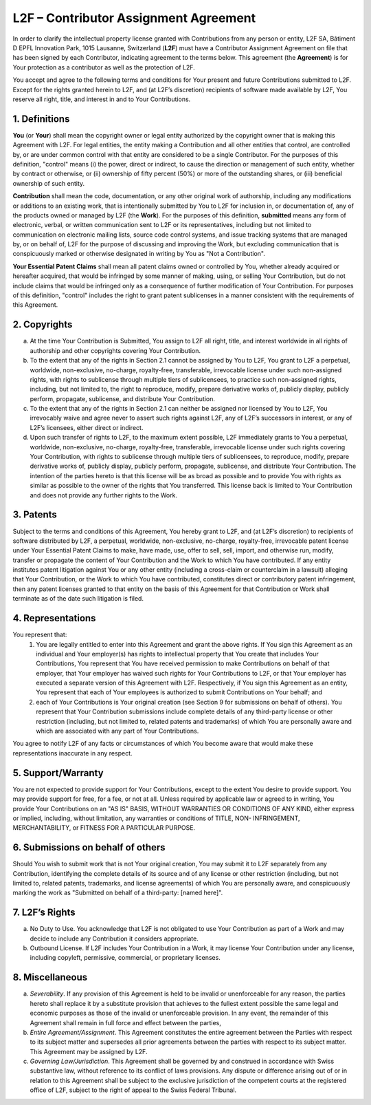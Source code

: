 L2F – Contributor Assignment Agreement
======================================

In order to clarify the intellectual property license granted with Contributions from any person or entity, L2F SA, Bâtiment D EPFL Innovation Park, 1015 Lausanne, Switzerland (**L2F**) must have a Contributor Assignment Agreement on file that has been signed by each Contributor, indicating agreement to the terms below. This agreement (the **Agreement**) is for Your protection as a contributor as well as the protection of L2F.

You accept and agree to the following terms and conditions for Your present and future Contributions submitted to L2F. Except for the rights granted herein to L2F, and (at L2F’s discretion) recipients of software made available by L2F, You reserve all right, title, and interest in and to Your Contributions.

1.	Definitions
---------------

**You** (or **Your**) shall mean the copyright owner or legal entity authorized by the copyright owner that is making this Agreement with L2F. For legal entities, the entity making a Contribution and all other entities that control, are controlled by, or are under common control with that entity are considered to be a single Contributor. For the purposes of this definition, "control" means (i) the power, direct or indirect, to cause the direction or management of such entity, whether by contract or otherwise, or (ii) ownership of fifty percent (50%) or more of the outstanding shares, or (iii) beneficial ownership of such entity.

**Contribution** shall mean the code, documentation, or any other original work of authorship, including any modifications or additions to an existing work, that is intentionally submitted by You to L2F for inclusion in, or documentation of, any of the products owned or managed by L2F (the **Work**). For the purposes of this definition, **submitted** means any form of electronic, verbal, or written communication sent to L2F or its representatives, including but not limited to communication on electronic mailing lists, source code control systems, and issue tracking systems that are managed by, or on behalf of, L2F for the purpose of discussing and improving the Work, but excluding communication that is conspicuously marked or otherwise designated in writing by You as "Not a Contribution".

**Your Essential Patent Claims** shall mean all patent claims owned or controlled by You, whether already acquired or hereafter acquired, that would be infringed by some manner of making, using, or selling Your Contribution, but do not include claims that would be infringed only as a consequence of further modification of Your Contribution. For purposes of this definition, "control" includes the right to grant patent sublicenses in a manner consistent with the requirements of this Agreement.

2.	Copyrights 
--------------

(a)	At the time Your Contribution is Submitted, You assign to L2F all right, title, and interest worldwide in all rights of authorship and other copyrights covering Your Contribution.
(b)	To the extent that any of the rights in Section 2.1 cannot be assigned by You to L2F, You grant to L2F a perpetual, worldwide, non-exclusive, no-charge, royalty-free, transferable, irrevocable license under such non-assigned rights, with rights to sublicense through multiple tiers of sublicensees, to practice such non-assigned rights, including, but not limited to, the right to reproduce, modify, prepare derivative works of, publicly display, publicly perform, propagate, sublicense, and distribute Your Contribution.
(c)	To the extent that any of the rights in Section 2.1 can neither be assigned nor licensed by You to L2F, You irrevocably waive and agree never to assert such rights against L2F, any of L2F’s successors in interest, or any of L2F’s licensees, either direct or indirect. 
(d)	Upon such transfer of rights to L2F, to the maximum extent possible, L2F immediately grants to You a perpetual, worldwide, non-exclusive, no-charge, royalty-free, transferable, irrevocable license under such rights covering Your Contribution, with rights to sublicense through multiple tiers of sublicensees, to reproduce, modify, prepare derivative works of, publicly display, publicly perform, propagate, sublicense, and distribute Your Contribution. The intention of the parties hereto is that this license will be as broad as possible and to provide You with rights as similar as possible to the owner of the rights that You transferred. This license back is limited to Your Contribution and does not provide any further rights to the Work.

3.	Patents
-----------

Subject to the terms and conditions of this Agreement, You hereby grant to L2F, and (at L2F’s discretion) to recipients of software distributed by L2F, a perpetual, worldwide, non-exclusive, no-charge, royalty-free, irrevocable patent license under Your Essential Patent Claims to make, have made, use, offer to sell, sell, import, and otherwise run, modify, transfer or propagate the content of Your Contribution and  the Work to which You have contributed. If any entity institutes patent litigation against You or any other entity (including a cross-claim or counterclaim in a lawsuit) alleging that Your Contribution, or the Work to which You have contributed, constitutes direct or contributory patent infringement, then any patent licenses granted to that entity on the basis of this Agreement for that Contribution or Work shall terminate as of the date such litigation is filed.

4.	Representations
-------------------

You represent that:
  1.	You are legally entitled to enter into this Agreement and grant the above rights. If You sign this Agreement as an individual and Your employer(s) has rights to intellectual property that You create that includes Your Contributions, You represent that You have received permission to make Contributions on behalf of that employer, that Your employer has waived such rights for Your Contributions to L2F, or that Your employer has executed a separate version of this Agreement with L2F. Respectively, if You sign this Agreement as an entity, You represent that each of Your employees is authorized to submit Contributions on Your behalf; and
  2.	each of Your Contributions is Your original creation (see Section 9 for submissions on behalf of others). You represent that Your Contribution submissions include complete details of any third-party license or other restriction (including, but not limited to, related patents and trademarks) of which You are personally aware and which are associated with any part of Your Contributions.
You agree to notify L2F of any facts or circumstances of which You become aware that would make these representations inaccurate in any respect.

5.	Support/Warranty
--------------------

You are not expected to provide support for Your Contributions, except to the extent You desire to provide support. You may provide support for free, for a fee, or not at all. Unless required by applicable law or agreed to in writing, You provide Your Contributions on an "AS IS" BASIS, WITHOUT WARRANTIES OR CONDITIONS OF ANY KIND, either express or implied, including, without limitation, any warranties or conditions of TITLE, NON- INFRINGEMENT, MERCHANTABILITY, or FITNESS FOR A PARTICULAR PURPOSE.

6.	Submissions on behalf of others 
-----------------------------------

Should You wish to submit work that is not Your original creation, You may submit it to L2F separately from any Contribution, identifying the complete details of its source and of any license or other restriction (including, but not limited to, related patents, trademarks, and license agreements) of which You are personally aware, and conspicuously marking the work as "Submitted on behalf of a third-party: [named here]".

7.	L2F’s Rights
----------------

(a)	No Duty to Use. You acknowledge that L2F is not obligated to use Your Contribution as part of a Work and may decide to include any Contribution it considers appropriate. 
(b)	Outbound License. If L2F includes Your Contribution in a Work, it may license Your Contribution under any license, including copyleft, permissive, commercial, or proprietary licenses.

8.	Miscellaneous 
-----------------

(a)	*Severability*. If any provision of this Agreement is held to be invalid or unenforceable for any reason, the parties hereto shall replace it by a substitute provision that achieves to the fullest extent possible the same legal and economic purposes as those of the invalid or unenforceable provision. In any event, the remainder of this Agreement shall remain in full force and effect between the parties,
(b)	*Entire Agreement/Assignment*. This Agreement constitutes the entire agreement between the Parties with respect to its subject matter and supersedes all prior agreements between the parties with respect to its subject matter. This Agreement may be assigned by L2F.
(c)	*Governing Law/Jurisdiction*. This Agreement shall be governed by and construed in accordance with Swiss substantive law, without reference to its conflict of laws provisions. Any dispute or difference arising out of or in relation to this Agreement shall be subject to the exclusive jurisdiction of the competent courts at the registered office of L2F, subject to the right of appeal to the Swiss Federal Tribunal.

